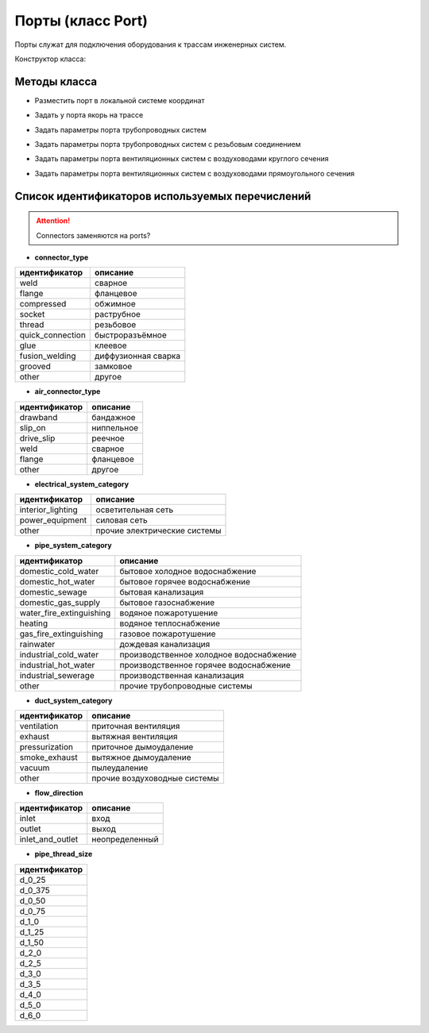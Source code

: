 Порты (класс Port)
==================

Порты служат для подключения оборудования к трассам инженерных систем.

Конструктор класса:


Методы класса
-------------

* Разместить порт в локальной системе координат

.. function:: :place(placement)

    :param placement: Задает ЛСК порта.
    :type placement: :ref:`Placement3d <placement3d>`

* Задать у порта якорь на трассе

.. function:: :anchor(placement:axis_z())

    :param placement: Задает ЛСК порта.
    :type placement: :ref:`Placement3d <placement3d>`
    :param axis_z(): Метод, возвращающий ось Z у заданного :ref:`Placement3d <placement3d>`.
    :type axis_z(): function

* Задать параметры порта трубопроводных систем

.. function:: :pipe_attributes(*args)

* Задать параметры порта трубопроводных систем с резьбовым соединением

.. function:: :pipe_threaded_attributes(*args)

* Задать параметры порта вентиляционных систем с воздуховодами круглого сечения

.. function:: :duct_circular_attributes(*args)

* Задать параметры порта вентиляционных систем с воздуховодами прямоугольного сечения

.. function:: :duct_rectangular_attributes(*args)

.. _enums:

Список идентификаторов используемых перечислений
------------------------------------------------

.. attention:: Connectors заменяются на ports?

.. _pipe_type:

* **connector_type**

+-------------------+---------------------+
| идентификатор     | описание            |
+===================+=====================+
| weld              | сварное             |
+-------------------+---------------------+
| flange            | фланцевое           |
+-------------------+---------------------+
| compressed        | обжимное            |
+-------------------+---------------------+
| socket            | раструбное          |
+-------------------+---------------------+
| thread            | резьбовое           |
+-------------------+---------------------+
| quick_connection  | быстроразъёмное     |
+-------------------+---------------------+
| glue              | клеевое             |
+-------------------+---------------------+
| fusion_welding    | диффузионная сварка |
+-------------------+---------------------+
| grooved           | замковое            |
+-------------------+---------------------+
| other             | другое              |
+-------------------+---------------------+

.. _air_type:

* **air_connector_type**

+-------------------+---------------------+
| идентификатор     | описание            |
+===================+=====================+
| drawband          | бандажное           |
+-------------------+---------------------+
| slip_on           | ниппельное          |
+-------------------+---------------------+
| drive_slip        | реечное             |
+-------------------+---------------------+
| weld              | сварное             |
+-------------------+---------------------+
| flange            | фланцевое           |
+-------------------+---------------------+
| other             | другое              |
+-------------------+---------------------+

.. _e_system:

* **electrical_system_category**

+-------------------+------------------------------+
| идентификатор     | описание                     |
+===================+==============================+
| interior_lighting | осветительная сеть           |
+-------------------+------------------------------+
| power_equipment   | силовая сеть                 |
+-------------------+------------------------------+
| other             | прочие электрические системы |
+-------------------+------------------------------+

.. _p_system:

* **pipe_system_category**

+--------------------------+-----------------------------------------+
| идентификатор            | описание                                |
+==========================+=========================================+
| domestic_cold_water      | бытовое холодное водоснабжение          |
+--------------------------+-----------------------------------------+
| domestic_hot_water       | бытовое горячее водоснабжение           |
+--------------------------+-----------------------------------------+
| domestic_sewage          | бытовая канализация                     |
+--------------------------+-----------------------------------------+
| domestic_gas_supply      | бытовое газоснабжение                   |
+--------------------------+-----------------------------------------+
| water_fire_extinguishing | водяное пожаротушение                   |
+--------------------------+-----------------------------------------+
| heating                  | водяное теплоснабжение                  |
+--------------------------+-----------------------------------------+
| gas_fire_extinguishing   | газовое пожаротушение                   |
+--------------------------+-----------------------------------------+
| rainwater                | дождевая канализация                    |
+--------------------------+-----------------------------------------+
| industrial_cold_water    | производственное холодное водоснабжение |
+--------------------------+-----------------------------------------+
| industrial_hot_water     | производственное горячее водоснабжение  |
+--------------------------+-----------------------------------------+
| industrial_sewerage      | производственная канализация            |
+--------------------------+-----------------------------------------+
| other                    | прочие трубопроводные системы           |
+--------------------------+-----------------------------------------+

.. _d_system:

* **duct_system_category**

+----------------+------------------------------+
| идентификатор  | описание                     |
+================+==============================+
| ventilation    | приточная вентиляция         |
+----------------+------------------------------+
| exhaust        | вытяжная вентиляция          |
+----------------+------------------------------+
| pressurization | приточное дымоудаление       |
+----------------+------------------------------+
| smoke_exhaust  | вытяжное дымоудаление        |
+----------------+------------------------------+
| vacuum         | пылеудаление                 |
+----------------+------------------------------+
| other          | прочие воздуховодные системы |
+----------------+------------------------------+

.. _flow:

* **flow_direction**

+-------------------+----------------+
| идентификатор     | описание       |
+===================+================+
| inlet             | вход           |
+-------------------+----------------+
| outlet            | выход          |
+-------------------+----------------+
| inlet_and_outlet  | неопределенный |
+-------------------+----------------+

.. _thread_size:

* **pipe_thread_size**

+---------------+
| идентификатор |
+===============+
| d_0_25        |
+---------------+
| d_0_375       |
+---------------+
| d_0_50        |
+---------------+
| d_0_75        |
+---------------+
| d_1_0         |
+---------------+
| d_1_25        |
+---------------+
| d_1_50        |
+---------------+
| d_2_0         |
+---------------+
| d_2_5         |
+---------------+
| d_3_0         |
+---------------+
| d_3_5         |
+---------------+
| d_4_0         |
+---------------+
| d_5_0         |
+---------------+
| d_6_0         |
+---------------+